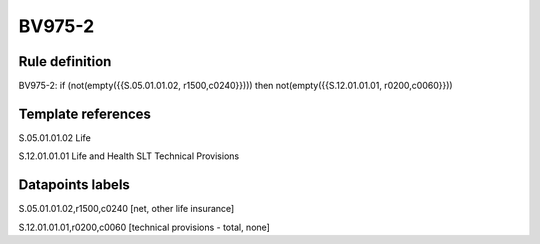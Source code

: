 =======
BV975-2
=======

Rule definition
---------------

BV975-2: if (not(empty({{S.05.01.01.02, r1500,c0240}}))) then not(empty({{S.12.01.01.01, r0200,c0060}}))


Template references
-------------------

S.05.01.01.02 Life

S.12.01.01.01 Life and Health SLT Technical Provisions


Datapoints labels
-----------------

S.05.01.01.02,r1500,c0240 [net, other life insurance]

S.12.01.01.01,r0200,c0060 [technical provisions - total, none]



